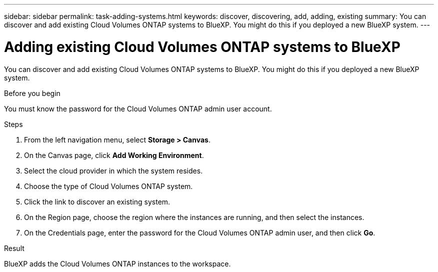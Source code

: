 ---
sidebar: sidebar
permalink: task-adding-systems.html
keywords: discover, discovering, add, adding, existing
summary: You can discover and add existing Cloud Volumes ONTAP systems to BlueXP. You might do this if you deployed a new BlueXP system.
---

= Adding existing Cloud Volumes ONTAP systems to BlueXP
:hardbreaks:
:nofooter:
:icons: font
:linkattrs:
:imagesdir: ./media/

[.lead]
You can discover and add existing Cloud Volumes ONTAP systems to BlueXP. You might do this if you deployed a new BlueXP system.

.Before you begin

You must know the password for the Cloud Volumes ONTAP admin user account.

.Steps

. From the left navigation menu, select *Storage > Canvas*.

. On the Canvas page, click *Add Working Environment*.

. Select the cloud provider in which the system resides.

. Choose the type of Cloud Volumes ONTAP system.

. Click the link to discover an existing system.
ifdef::aws[]
+
image:screenshot_discover_redesign.png[A screenshot that shows a link to discover an existing Cloud Volumes ONTAP system.]
endif::aws[]

. On the Region page, choose the region where the instances are running, and then select the instances.

. On the Credentials page, enter the password for the Cloud Volumes ONTAP admin user, and then click *Go*.

.Result

BlueXP adds the Cloud Volumes ONTAP instances to the workspace.

